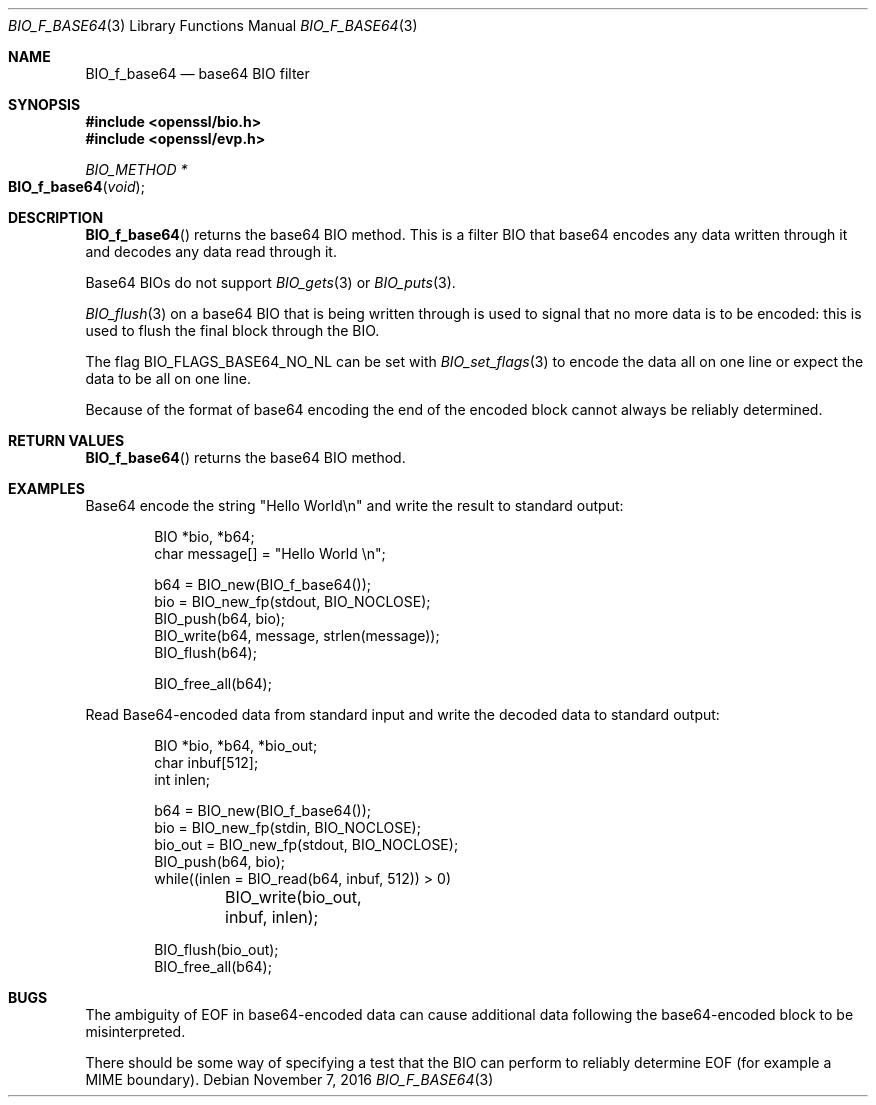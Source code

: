 .\"	$OpenBSD: BIO_f_base64.3,v 1.4 2016/11/07 15:52:47 jmc Exp $
.\"	OpenSSL fc1d88f0 Wed Jul 2 22:42:40 2014 -0400
.\"
.\" This file was written by Dr. Stephen Henson <steve@openssl.org>.
.\" Copyright (c) 2000, 2003, 2005, 2014 The OpenSSL Project.
.\" All rights reserved.
.\"
.\" Redistribution and use in source and binary forms, with or without
.\" modification, are permitted provided that the following conditions
.\" are met:
.\"
.\" 1. Redistributions of source code must retain the above copyright
.\"    notice, this list of conditions and the following disclaimer.
.\"
.\" 2. Redistributions in binary form must reproduce the above copyright
.\"    notice, this list of conditions and the following disclaimer in
.\"    the documentation and/or other materials provided with the
.\"    distribution.
.\"
.\" 3. All advertising materials mentioning features or use of this
.\"    software must display the following acknowledgment:
.\"    "This product includes software developed by the OpenSSL Project
.\"    for use in the OpenSSL Toolkit. (http://www.openssl.org/)"
.\"
.\" 4. The names "OpenSSL Toolkit" and "OpenSSL Project" must not be used to
.\"    endorse or promote products derived from this software without
.\"    prior written permission. For written permission, please contact
.\"    openssl-core@openssl.org.
.\"
.\" 5. Products derived from this software may not be called "OpenSSL"
.\"    nor may "OpenSSL" appear in their names without prior written
.\"    permission of the OpenSSL Project.
.\"
.\" 6. Redistributions of any form whatsoever must retain the following
.\"    acknowledgment:
.\"    "This product includes software developed by the OpenSSL Project
.\"    for use in the OpenSSL Toolkit (http://www.openssl.org/)"
.\"
.\" THIS SOFTWARE IS PROVIDED BY THE OpenSSL PROJECT ``AS IS'' AND ANY
.\" EXPRESSED OR IMPLIED WARRANTIES, INCLUDING, BUT NOT LIMITED TO, THE
.\" IMPLIED WARRANTIES OF MERCHANTABILITY AND FITNESS FOR A PARTICULAR
.\" PURPOSE ARE DISCLAIMED.  IN NO EVENT SHALL THE OpenSSL PROJECT OR
.\" ITS CONTRIBUTORS BE LIABLE FOR ANY DIRECT, INDIRECT, INCIDENTAL,
.\" SPECIAL, EXEMPLARY, OR CONSEQUENTIAL DAMAGES (INCLUDING, BUT
.\" NOT LIMITED TO, PROCUREMENT OF SUBSTITUTE GOODS OR SERVICES;
.\" LOSS OF USE, DATA, OR PROFITS; OR BUSINESS INTERRUPTION)
.\" HOWEVER CAUSED AND ON ANY THEORY OF LIABILITY, WHETHER IN CONTRACT,
.\" STRICT LIABILITY, OR TORT (INCLUDING NEGLIGENCE OR OTHERWISE)
.\" ARISING IN ANY WAY OUT OF THE USE OF THIS SOFTWARE, EVEN IF ADVISED
.\" OF THE POSSIBILITY OF SUCH DAMAGE.
.\"
.Dd $Mdocdate: November 7 2016 $
.Dt BIO_F_BASE64 3
.Os
.Sh NAME
.Nm BIO_f_base64
.Nd base64 BIO filter
.Sh SYNOPSIS
.In openssl/bio.h
.In openssl/evp.h
.Ft BIO_METHOD *
.Fo BIO_f_base64
.Fa void
.Fc
.Sh DESCRIPTION
.Fn BIO_f_base64
returns the base64 BIO method.
This is a filter BIO that base64 encodes any data written through it
and decodes any data read through it.
.Pp
Base64 BIOs do not support
.Xr BIO_gets 3
or
.Xr BIO_puts 3 .
.Pp
.Xr BIO_flush 3
on a base64 BIO that is being written through
is used to signal that no more data is to be encoded:
this is used to flush the final block through the BIO.
.Pp
The flag
.Dv BIO_FLAGS_BASE64_NO_NL
can be set with
.Xr BIO_set_flags 3
to encode the data all on one line
or expect the data to be all on one line.
.Pp
Because of the format of base64 encoding the end of the encoded
block cannot always be reliably determined.
.Sh RETURN VALUES
.Fn BIO_f_base64
returns the base64 BIO method.
.Sh EXAMPLES
Base64 encode the string "Hello World\en"
and write the result to standard output:
.Bd -literal -offset indent
BIO *bio, *b64;
char message[] = "Hello World \en";

b64 = BIO_new(BIO_f_base64());
bio = BIO_new_fp(stdout, BIO_NOCLOSE);
BIO_push(b64, bio);
BIO_write(b64, message, strlen(message));
BIO_flush(b64);

BIO_free_all(b64);
.Ed
.Pp
Read Base64-encoded data from standard input
and write the decoded data to standard output:
.Bd -literal -offset indent
BIO *bio, *b64, *bio_out;
char inbuf[512];
int inlen;

b64 = BIO_new(BIO_f_base64());
bio = BIO_new_fp(stdin, BIO_NOCLOSE);
bio_out = BIO_new_fp(stdout, BIO_NOCLOSE);
BIO_push(b64, bio);
while((inlen = BIO_read(b64, inbuf, 512)) > 0)
	BIO_write(bio_out, inbuf, inlen);

BIO_flush(bio_out);
BIO_free_all(b64);
.Ed
.Sh BUGS
The ambiguity of EOF in base64-encoded data can cause additional
data following the base64-encoded block to be misinterpreted.
.Pp
There should be some way of specifying a test that the BIO can perform
to reliably determine EOF (for example a MIME boundary).

